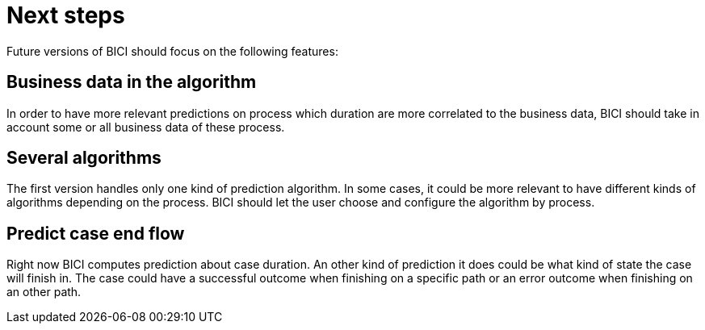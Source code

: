 = Next steps

Future versions of BICI should focus on the following features:

== Business data in the algorithm

In order to have more relevant predictions on process which duration are more correlated to the business data, BICI should take in account some or all business data of these process.

== Several algorithms

The first version handles only one kind of prediction algorithm. In some cases, it could be more relevant to have different kinds of algorithms depending on the process. BICI should let the user choose and configure the algorithm by process.

== Predict case end flow

Right now BICI computes prediction about case duration. An other kind of prediction it does could be what kind of state the case will finish in. The case could have a successful outcome when finishing on a specific path or an error outcome when finishing on an other path.
